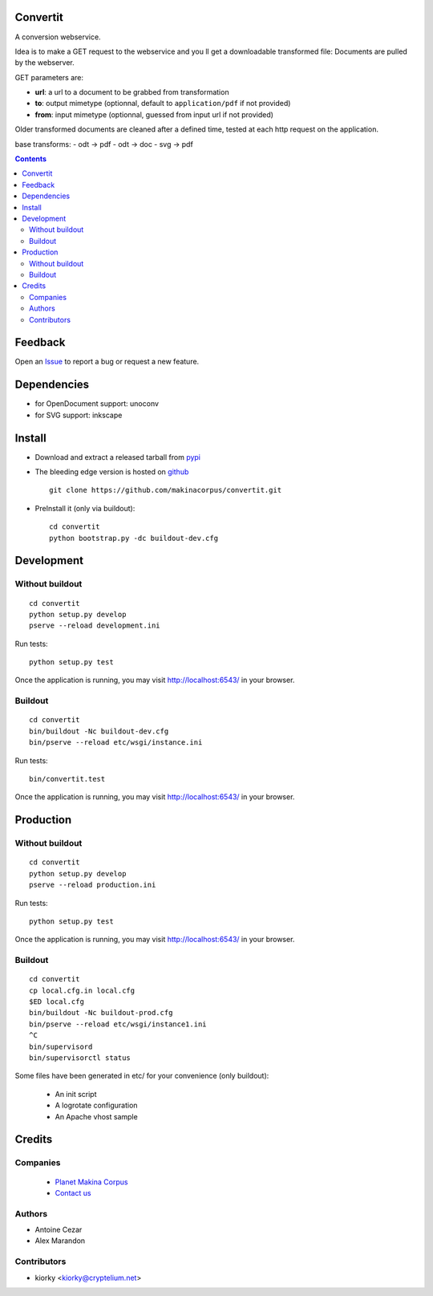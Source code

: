 Convertit
=========

A conversion webservice.

Idea is to make a GET request to the webservice and you ll get a downloadable transformed file:
Documents are pulled by the webserver.

GET parameters are:

- **url**: a url to a document to be grabbed from transformation
- **to**: output mimetype (optionnal, default to ``application/pdf`` if not provided)
- **from**: input mimetype (optionnal, guessed from input url if not provided)

Older transformed documents are cleaned after a defined time, tested at each http request on the application.

base transforms:
- odt -> pdf
- odt -> doc
- svg -> pdf

.. contents::

Feedback
========

Open an `Issue <https://github.com/makinacorpus/convertit/issues>`_ to report a bug or request a new feature.

Dependencies
============
* for OpenDocument support: unoconv
* for SVG support: inkscape

Install
=======
* Download and extract a released tarball from `pypi <http://pypi.python.org/pypi/convertit>`_
* The bleeding edge version is hosted on `github <https://github.com/makinacorpus/convertit>`_ ::

    git clone https://github.com/makinacorpus/convertit.git

* PreInstall it (only via buildout)::

    cd convertit
    python bootstrap.py -dc buildout-dev.cfg


Development
============
Without buildout
-------------------
::

    cd convertit
    python setup.py develop
    pserve --reload development.ini

Run tests::

    python setup.py test

Once the application is running, you may visit http://localhost:6543/ in your browser.

Buildout
----------
::

    cd convertit
    bin/buildout -Nc buildout-dev.cfg
    bin/pserve --reload etc/wsgi/instance.ini

Run tests::

    bin/convertit.test

Once the application is running, you may visit http://localhost:6543/ in your browser.

Production
===========
Without buildout
-------------------
::

    cd convertit
    python setup.py develop
    pserve --reload production.ini

Run tests::

    python setup.py test

Once the application is running, you may visit http://localhost:6543/ in your browser.


Buildout
----------
::

    cd convertit
    cp local.cfg.in local.cfg
    $ED local.cfg
    bin/buildout -Nc buildout-prod.cfg
    bin/pserve --reload etc/wsgi/instance1.ini
    ^C
    bin/supervisord
    bin/supervisorctl status


Some files have been generated in etc/ for your convenience (only buildout):

    * An init script
    * A logrotate configuration
    * An Apache vhost sample


Credits
========
Companies
---------
|makinacom|_

  * `Planet Makina Corpus <http://www.makina-corpus.org>`_
  * `Contact us <mailto:python@makina-corpus.org>`_

.. |makinacom| image:: http://depot.makina-corpus.org/public/logo.gif
.. _makinacom:  http://www.makina-corpus.com

Authors
------------
* Antoine Cezar
* Alex Marandon

Contributors
-----------------
* kiorky  <kiorky@cryptelium.net>


